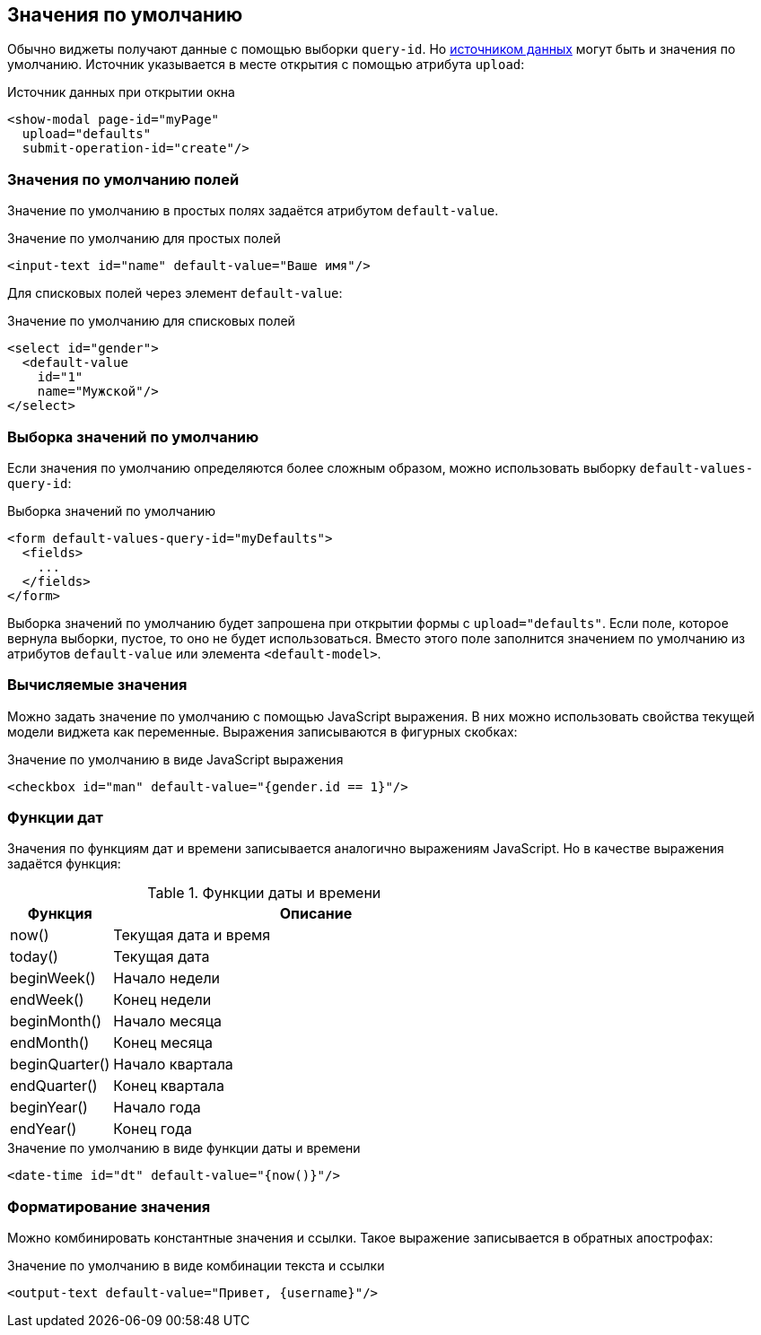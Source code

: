 == Значения по умолчанию
Обычно виджеты получают данные с помощью выборки `query-id`.
Но link:#_Загрузка_данных_в_виджет[источником данных] могут быть и значения по умолчанию.
Источник указывается в месте открытия с помощью атрибута `upload`:

.Источник данных при открытии окна
[source,xml]
----
<show-modal page-id="myPage"
  upload="defaults"
  submit-operation-id="create"/>
----

=== Значения по умолчанию полей
Значение по умолчанию в простых полях задаётся атрибутом `default-value`.

.Значение по умолчанию для простых полей
[source,xml]
----
<input-text id="name" default-value="Ваше имя"/>
----

Для списковых полей через элемент `default-value`:

.Значение по умолчанию для списковых полей
[source,xml]
----
<select id="gender">
  <default-value
    id="1"
    name="Мужской"/>
</select>
----

=== Выборка значений по умолчанию
Если значения по умолчанию определяются более сложным образом,
можно использовать выборку `default-values-query-id`:

.Выборка значений по умолчанию
[source,xml]
----
<form default-values-query-id="myDefaults">
  <fields>
    ...
  </fields>
</form>
----

Выборка значений по умолчанию будет запрошена при открытии формы с `upload="defaults"`.
Если поле, которое вернула выборки, пустое, то оно не будет использоваться.
Вместо этого поле заполнится значением по умолчанию из атрибутов `default-value` или элемента `<default-model>`.

=== Вычисляемые значения
Можно задать значение по умолчанию с помощью JavaScript выражения.
В них можно использовать свойства текущей модели виджета как переменные.
Выражения записываются в фигурных скобках:

.Значение по умолчанию в виде JavaScript выражения
[source,xml]
----
<checkbox id="man" default-value="{gender.id == 1}"/>
----

=== Функции дат

Значения по функциям дат и времени записывается аналогично выражениям JavaScript.
Но в качестве выражения задаётся функция:

.Функции даты и времени
[cols="1,4"]
|===
|Функция|Описание

|now()
|Текущая дата и время

|today()
|Текущая дата

|beginWeek()
|Начало недели

|endWeek()
|Конец недели

|beginMonth()
|Начало месяца

|endMonth()
|Конец месяца

|beginQuarter()
|Начало квартала

|endQuarter()
|Конец квартала

|beginYear()
|Начало года

|endYear()
|Конец года

|===

.Значение по умолчанию в виде функции даты и времени
[source,xml]
----
<date-time id="dt" default-value="{now()}"/>
----

=== Форматирование значения
Можно комбинировать константные значения и ссылки.
Такое выражение записывается в обратных апострофах:

.Значение по умолчанию в виде комбинации текста и ссылки
[source,xml]
----
<output-text default-value="Привет, {username}"/>
----

